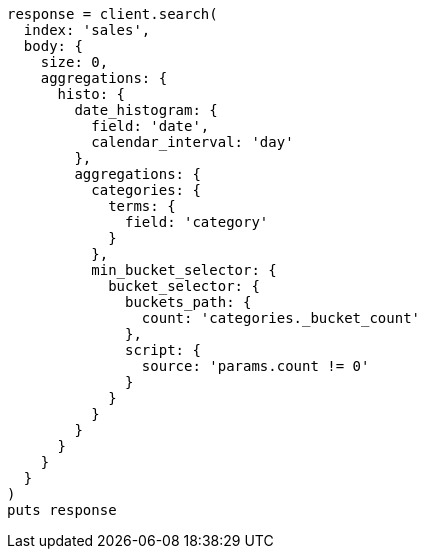 [source, ruby]
----
response = client.search(
  index: 'sales',
  body: {
    size: 0,
    aggregations: {
      histo: {
        date_histogram: {
          field: 'date',
          calendar_interval: 'day'
        },
        aggregations: {
          categories: {
            terms: {
              field: 'category'
            }
          },
          min_bucket_selector: {
            bucket_selector: {
              buckets_path: {
                count: 'categories._bucket_count'
              },
              script: {
                source: 'params.count != 0'
              }
            }
          }
        }
      }
    }
  }
)
puts response
----
